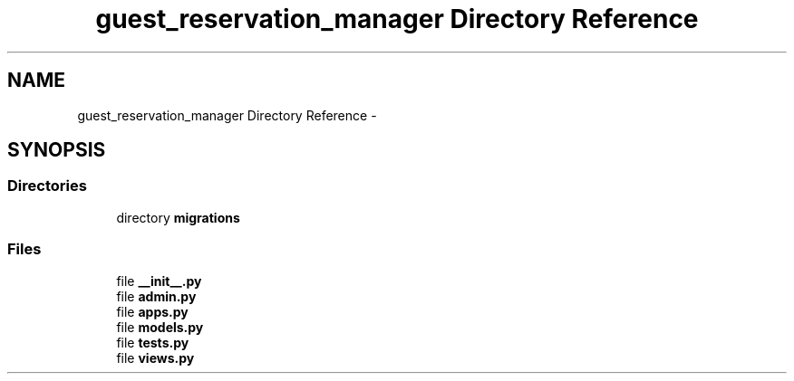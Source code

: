 .TH "guest_reservation_manager Directory Reference" 3 "Fri Jul 8 2016" "WAM" \" -*- nroff -*-
.ad l
.nh
.SH NAME
guest_reservation_manager Directory Reference \- 
.SH SYNOPSIS
.br
.PP
.SS "Directories"

.in +1c
.ti -1c
.RI "directory \fBmigrations\fP"
.br
.in -1c
.SS "Files"

.in +1c
.ti -1c
.RI "file \fB__init__\&.py\fP"
.br
.ti -1c
.RI "file \fBadmin\&.py\fP"
.br
.ti -1c
.RI "file \fBapps\&.py\fP"
.br
.ti -1c
.RI "file \fBmodels\&.py\fP"
.br
.ti -1c
.RI "file \fBtests\&.py\fP"
.br
.ti -1c
.RI "file \fBviews\&.py\fP"
.br
.in -1c
